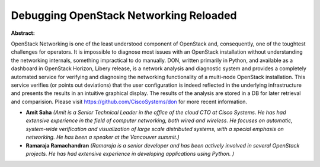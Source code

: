 Debugging OpenStack Networking Reloaded
~~~~~~~~~~~~~~~~~~~~~~~~~~~~~~~~~~~~~~~

**Abstract:**

OpenStack Networking is one of the least understood component of OpenStack and, consequently, one of the toughtest challenges for operators. It is impossible to diagnose most issues with an OpenStack installation without understanding the networking internals, something impractical to do manually. DON, written primarily in Python, and available as a dashboard in OpenStack Horizon, Libery release, is a network analysis and diagnostic system and provides a completely automated service for verifying and diagnosing the networking functionality of a multi-node OpenStack installation. This service verifies (or points out deviations) that the user configuration is indeed reflected in the underlying infrastructure and presents the results in an intuitive graphical display. The results of the analysis are stored in a DB for later retrieval and comparision. Please visit https://github.com/CiscoSystems/don for more recent information.


* **Amit Saha** *(Amit is a Senior Technical Leader in the office of the cloud CTO at Cisco Systems. He has had extensive experience in the field of computer networking, both wired and wireless. He focuses on automatic, system-wide verification and visualization of large scale distributed systems, with a special emphasis on networking. He has been a speaker at the Vancouver summit.)*

* **Ramaraja Ramachandran** *(Ramaraja is a senior developer and has been actively involved in several OpenStack projects. He has had extensive experience in developing applications using Python. )*

